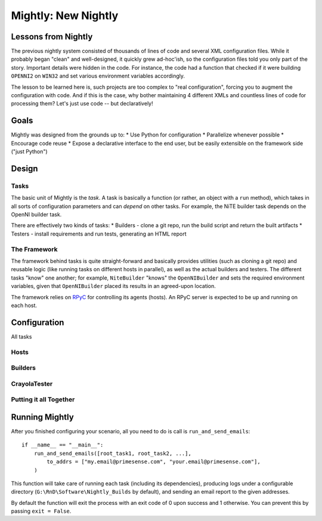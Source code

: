 Mightly: New Nightly
====================

Lessons from Nightly
--------------------
The previous nightly system consisted of thousands of lines of code and several XML configuration files.
While it probably began "clean" and well-designed, it quickly grew ad-hoc'ish, so the configuration files
told you only part of the story. Important details were hidden in the code. For instance, the code had a 
function that checked if it were building ``OPENNI2`` on ``WIN32`` and set various environment variables accordingly.

The lesson to be learned here is, such projects are too complex to "real configuration", forcing you to 
augment the configuration with code. And if this is the case, why bother maintaining 4 different XMLs and
countless lines of code for processing them? Let's just use code -- but declaratively!

Goals
-----
Mightly was designed from the grounds up to:
* Use Python for configuration
* Parallelize whenever possible
* Encourage code reuse
* Expose a declarative interface to the end user, but be easily extensible on the framework side ("just Python")

Design
------

Tasks
^^^^^
The basic unit of Mightly is the *task*. A task is basically a function (or rather, an object with a ``run`` method),
which takes in all sorts of configuration parameters and can *depend* on other tasks. For example, the NiTE builder 
task depends on the OpenNI builder task. 

There are effectively two kinds of tasks:
* Builders - clone a git repo, run the build script and return the built artifacts
* Testers - install requirements and run tests, generating an HTML report

The Framework
^^^^^^^^^^^^^
The framework behind tasks is quite straight-forward and basically provides utilities (such as cloning a git repo)
and reusable logic (like running tasks on different hosts in parallel), as well as the actual builders and testers.
The different tasks "know" one another; for example, ``NiteBuilder`` "knows" the ``OpenNIBuilder`` and sets the 
required environment variables, given that ``OpenNIBuilder`` placed its results in an agreed-upon location.

The framework relies on `RPyC <http://rpyc.rtfd.org>`_ for controlling its agents (hosts). An RPyC server is expected
to be up and running on each host.  

Configuration
-------------
All tasks 

Hosts
^^^^^

Builders
^^^^^^^^

CrayolaTester
^^^^^^^^^^^^^

Putting it all Together
^^^^^^^^^^^^^^^^^^^^^^^


Running Mightly
---------------
After you finished configuring your scenario, all you need to do is call is ``run_and_send_emails``::

    if __name__ == "__main__":
        run_and_send_emails([root_task1, root_task2, ...],
            to_addrs = ["my.email@primesense.com", "your.email@primesense.com"],
        )

This function will take care of running each task (including its dependencies), producing logs under a 
configurable directory (``G:\RnD\Software\Nightly_Builds`` by default), and sending an email report
to the given addresses.

By default the function will exit the process with an exit code of 0 upon success and 1 otherwise. You can
prevent this by passing ``exit = False``.


